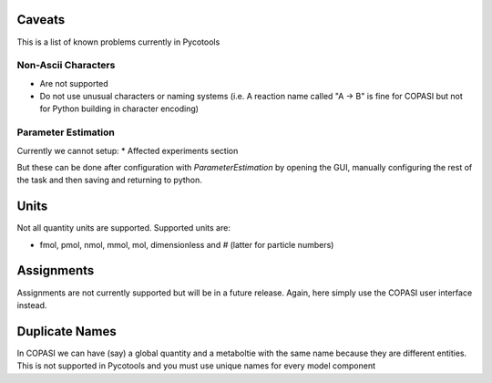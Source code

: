Caveats
=======

This is a list of known problems currently in Pycotools

Non-Ascii Characters
--------------------

* Are not supported
* Do not use unusual characters or naming systems (i.e. A reaction name called "A -> B" is fine for COPASI but not for Python building in character encoding)

Parameter Estimation
--------------------

Currently we cannot setup:
* Affected experiments section 

But these can be done after configuration with `ParameterEstimation` by opening the GUI, manually configuring the rest of the task and then saving and returning to python.

Units
=====

Not all quantity units are supported. 
Supported units are:

* fmol, pmol, nmol, mmol, mol, dimensionless and `#` (latter for particle numbers)

Assignments
===========
Assignments are not currently supported but will be in a future release. Again, here simply use the COPASI user interface instead. 

Duplicate Names
===============
In COPASI we can have (say) a global quantity and a metaboltie
with the same name because they are different entities. This is not
supported in Pycotools and you must use unique names for every model
component






